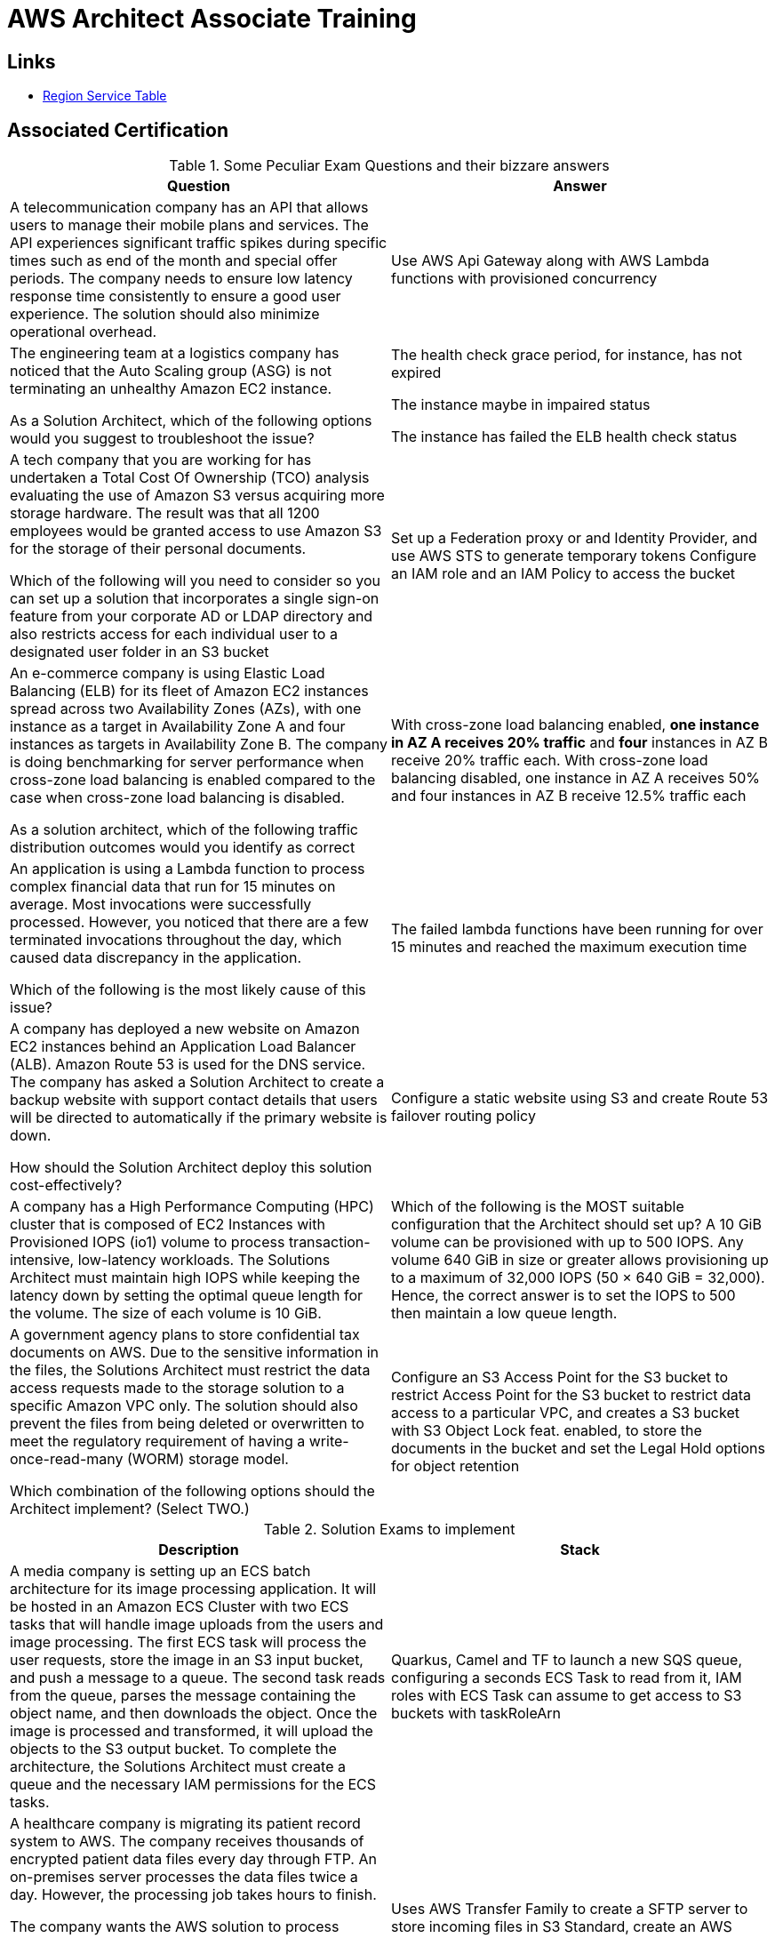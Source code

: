= AWS Architect Associate Training

== Links

- https://aws.amazon.com/about-aws/global-infrastructure/regional-product-services[Region Service Table]

== Associated Certification

****

.Some Peculiar Exam Questions and their bizzare answers
[%header,cols=2*]
|===
|Question
|Answer

|A telecommunication company has an API that allows users to manage their mobile plans and services. The API experiences significant traffic spikes during specific times such as end of the month and special offer periods. The company needs to ensure low latency response time consistently to ensure a good user experience. The solution should also minimize operational overhead.
|Use AWS Api Gateway along with AWS Lambda functions with provisioned concurrency

|The engineering team at a logistics company has noticed that the Auto Scaling group (ASG) is not terminating an unhealthy Amazon EC2 instance.

As a Solution Architect, which of the following options would you suggest to troubleshoot the issue?
| The health check grace period, for instance, has not expired

The instance maybe in impaired status

The instance has failed the ELB health check status

|A tech company that you are working for has undertaken a Total Cost Of Ownership (TCO) analysis evaluating the use of Amazon S3 versus acquiring more storage hardware. The result was that all 1200 employees would be granted access to use Amazon S3 for the storage of their personal documents.

Which of the following will you need to consider so you can set up a solution that incorporates a single sign-on feature from your corporate AD or LDAP directory and also restricts access for each individual user to a designated user folder in an S3 bucket
|Set up a Federation proxy or and Identity Provider, and use AWS STS to generate temporary tokens
Configure an IAM role and an IAM Policy to access the bucket
|An e-commerce company is using Elastic Load Balancing (ELB) for its fleet of Amazon EC2 instances spread across two Availability Zones (AZs), with one instance as a target in Availability Zone A and four instances as targets in Availability Zone B. The company is doing benchmarking for server performance when cross-zone load balancing is enabled compared to the case when cross-zone load balancing is disabled.

As a solution architect, which of the following traffic distribution outcomes would you identify as correct
|With cross-zone load balancing enabled, *one instance in AZ A receives 20% traffic* and *four* instances in AZ B receive 20% traffic each. With cross-zone load balancing disabled, one instance in AZ A receives 50% and four instances in AZ B receive 12.5% traffic each

|An application is using a Lambda function to process complex financial data that run for 15 minutes on average. Most invocations were successfully processed. However, you noticed that there are a few terminated invocations throughout the day, which caused data discrepancy in the application.

Which of the following is the most likely cause of this issue?
|The failed lambda functions have been running for over 15 minutes and reached the maximum execution time

|A company has deployed a new website on Amazon EC2 instances behind an Application Load Balancer (ALB). Amazon Route 53 is used for the DNS service. The company has asked a Solution Architect to create a backup website with support contact details that users will be directed to automatically if the primary website is down.

How should the Solution Architect deploy this solution cost-effectively?
|Configure a static website using S3 and create Route 53 failover routing policy

|A company has a High Performance Computing (HPC) cluster that is composed of EC2 Instances with Provisioned IOPS (io1) volume to process transaction-intensive, low-latency workloads. The Solutions Architect must maintain high IOPS while keeping the latency down by setting the optimal queue length for the volume. The size of each volume is 10 GiB.
|Which of the following is the MOST suitable configuration that the Architect should set up?
A 10 GiB volume can be provisioned with up to 500 IOPS. Any volume 640 GiB in size or greater allows provisioning up to a maximum of 32,000 IOPS (50 × 640 GiB = 32,000). Hence, the correct answer is to set the IOPS to 500 then maintain a low queue length.

|A government agency plans to store confidential tax documents on AWS. Due to the sensitive information in the files, the Solutions Architect must restrict the data access requests made to the storage solution to a specific Amazon VPC only. The solution should also prevent the files from being deleted or overwritten to meet the regulatory requirement of having a write-once-read-many (WORM) storage model.

Which combination of the following options should the Architect implement? (Select TWO.)

|Configure an S3 Access Point for the S3 bucket to restrict Access Point for the S3 bucket to restrict data access to a particular VPC, and creates a S3 bucket with S3 Object Lock feat. enabled, to store the documents in the bucket and set the Legal Hold options for object retention

|===

****

****

.Solution Exams to implement
[%header,cols=2]
|===
|Description
|Stack

|A media company is setting up an ECS batch architecture for its image processing application. It will be hosted in an Amazon ECS Cluster with two ECS tasks that will handle image uploads from the users and image processing. The first ECS task will process the user requests, store the image in an S3 input bucket, and push a message to a queue. The second task reads from the queue, parses the message containing the object name, and then downloads the object. Once the image is processed and transformed, it will upload the objects to the S3 output bucket. To complete the architecture, the Solutions Architect must create a queue and the necessary IAM permissions for the ECS tasks.

|Quarkus, Camel and TF to launch a new SQS queue, configuring a seconds ECS Task to read from it, IAM roles with ECS Task can assume to get access to S3 buckets with taskRoleArn

|A healthcare company is migrating its patient record system to AWS. The company receives thousands of encrypted patient data files every day through FTP. An on-premises server processes the data files twice a day. However, the processing job takes hours to finish.

The company wants the AWS solution to process incoming data files as soon as they arrive with minimal changes to the FTP clients that send the files. The solution must delete the incoming data files after the files have been processed successfully. Processing for each file needs to take around 10 minutes.

Which solution will meet these requirements in the MOST operationally efficient way?
|Uses AWS Transfer Family to create a SFTP server to store incoming files in S3 Standard, create an AWS Lambda function to process the files and to delete the files after they are processed. Use S3 event notification to invoke the lambda function when the files arrive

|===

****

.Progress Exam Questions
****
Marek Exam 1 (attempt => ?)

Davis Exam 1 (attempt => ?)

Bonso Exam 1 (attempt => ?)
****

=== Classic Solutions Architecture

.WhatsTheTime App
image::../thumbs/images/saa_certificate_solutions_whatisthetime.png[]

.MyClothes App
image::../thumbs/images/saa_certificate_solutions-myclothes.app.png[]

=== Serverless Architecture

****
. First Solution

* Expose as REST API with HTTPS

* Serverless Architecture

* Users should be able to directly interact with their own folder in S3

* Users should authenticate through a managed serverless service

* The users can write and read to-dos, but they mostly read them

* The database should scale and have some high-read throughput

.. Solution can be composed by AWS Gateway, (Cognito or RHSSO Keycloak En), Lambda and DynamoDB
.. IAM S3 Permission using Temp Credentials between Mobile Client and S3 Resources,
.. High-read throughput static data DAX for DynamoDb


.Mobile Serverless Api and Caching
image::../thumbs/images/mobile_app_caching.png[]

. Second Solution
** Site should scale globally
** Blogs are rarely written, but often read
** Some websites are purely static files, the rest is a dynamic REST API
** Caching must be implemented where possible
** New users that subscriber should receive a welcome email
** Any photo uploaded to the blog should have a thumbnail generated

image::../thumbs/images/ServerlessWebSiteStreamDyanmo.png[]

** To cloudfront ca use transfer acceleration whe uploaded a photo, and trigger a lambda to generate and the thumb and sns to email
****

=== Concepts

.AWS Timeline
image::../thumbs/images/aws_history_timeline.png[]

. AWS enables you to build sophisticated and scalable applications
. How to choose AWS Regions: its depends
.. Compliance with data governance and legal requirements: data never leaves a regions without your explicit permission
.. Proximity to reduce latency
.. Kinds of available services within a Region
.. Pricing all check price

. AWS Common Global Services

* Identity and Access Management (IAM)
* Route 53 (DNS Service)
* Cloud Front (Content Delivery Network)
* WAF (Web Application Firewall)

. AWS Services Common Region Services

* AWS EC2 (IaaS)
* Elastic Beans Talk (PaaS)
* Lambda (FaaS)

=== IAM & Fundamentals

* IAM (_Identity and Access Management_) is as global service, identities can be classified as humans and non-humans, it is service get authenticated and authorized to access resources

* Root account created by default, but never ever should be used or shared

* Users are people within an organization, and must be grouped; users can be federated

* The Principal concept can be assigned to a user, application that make a request for a _action_ or _operation_ on an AWS Resource

* Groups only contain users, not other groups, roles

* Always apply the [.underline]#*_least privilege principle_*#, that means, don't give more or any permissions that a user really needs

* Policies in a group will be applied in everyone inside this group

.IAM Policy Structure
[source,json]
----
{
  "Version": "2012-10-17",
  "Id": "S3-Account-Permission",
  "Statement": [
      {
        "Sid": "1",
        "Effect": "Allow",
        "Principal": {
          "AWS": ["arn:aws:iam::123456:root"]
        },
        "Action": [
          "s3:GetObject",
          "s3:PutObject"
        ],
        "Resource": ["arn:aws:s3:::mybucket/*"],
        "Condition": {
          "StringEquals": ""
        }
      }
  ]
}
----

* #Principal can be composed by of account/user/role#
* We can attach direct policies for a user, or even create an inline policy

.ARN User
[source,html]
----
arn:aws:iam:855174569821:user/dougdb
----

.IAMReadOnlyAccess Policy Sample
[source,json]
----
{
  "Version": "2012-10-17",
  "Statement": [
      {
        "Effect": "Allow",
        "Action": [
          "iam:GenerateCredentialReport",
          "iam:GenerateServiceLastAccessedDetails",
          "iam:Get*",
          "iam:List*",
          "iam:SimulateCustomPolicy",
          "iam:SimulatePrincipalPolicy"
        ],
        "Resource": "*"
      }
  ]
}
----

* Up to 5000 individual user accounts can be created

* We have Policies that are called Identity, based on policies and resources based policies

* Group can have one or Nth users, and the policy will define what this group can or not to do

* #IAM Roles for Services#, assign permissions to AWS Services with IAM Roles, e.g., some EC2 instance needs access Lambda

* Instance Profile: based on AWS STS (Security Token Service), e.g.: an EC2 instance needs access S3 bucket, for this to EC2 get authorized we never can store _Credentials or Secret Keys in instance_ the correct is use the instance profile and attach _IAM role_ to the instance, EC2 will th attempt to assume the role using STS Assume Role API Calls, by a specific policy called _Trust Policy_, composed by a _Permission Policy_ that classify which actions can be made in this bucket, the trust policy control can assume the role based on a STS temporary security credentials provided to EC2

.Instance Profile on Trust Policy STS
[source,json]
----
{
  "Effect": "Allow",
  "Principal": {
    "Service": "ec2.amazonaws.com"
  },
  "Action": "sts:AssumeRole"
}
----

==== Identity-based Policies vs Resource-based Policies

*Identity-based* policies are attached to an IAM user, group, or role.
These policies let you specify what that identity can do (its permissions).
For example, you can attach the policy to the IAM user named John, stating that he is allowed to perform the Amazon EC2 RunInstances action.
The policy could further state that John is allowed to get items from an Amazon DynamoDB table named MyCompany.

*Resource-based* policies are attached to a resource.
For example, you can attach resource-based policies to Amazon S3 buckets, Amazon SQS queues, VPC endpoints, and AWS Key Management Service encryption keys.
For a list of services that support resource-based policies.

With resource-based policies, you can specify who has access to the resource and what actions they can perform on it.
To learn whether principals in accounts outside your zone of trust (trusted organization or account) have access to assume your roles.
Resource-based policies are inline only, not managed.

* See more details in https://docs.aws.amazon.com/IAM/latest/UserGuide/access_policies_identity-vs-resource.html[Identity-based policies and resource-based policies]

* Cross-account scenarios we have two scenarios, first, attach a resource-based policy to a resources (S3), or, secondly, use a role as proxy, 1. (User/AccountA -> User/AccountB (owner assuming role) -> access S3) | 2. (User/AccountA through a bucket policy access S3), the difference between these two situations is, when you assume a role (app, user or service) you give up your original permission and take the permissions assigned to the role, when we are using resource-based policy the principal doesn't have to give up his permission, e.g; (User/AccountA -> Dump DynamoDB -> dump -> Account/B S3), in this case we should use a resource based policy


* More details see https://docs.aws.amazon.com/IAM/latest/UserGuide/reference_policies_evaluation-logic.html#policy-eval-basics[Policy evaluation logic]

.Resource Policy for a Principal
[source,json]
----
{
  "Version": "2012-10-17",
  "Id": "Policy313323412",
  "Statement": [
      {
        "Sid": "Stmt313323412",
        "Effect": "Allow",
        "Principal": {
          "AWS": "arn:aws:iam::515148244:user/Paul"
        },
        "Action": [
          "s3:*"
        ],
        "Resource": "arn:aws:s3::theHellsBucket"
      }
  ]
}
----

* IAM Cross Account: when a different account needs to perform some actions in your account

* Permission Boundaries: sets the maximum available permissions an Identity can have, Privilege escalation must be avoided using permission boundaries

.Permission Boundaries
[source,json]
----
{
  "Version": "2012-10-17",
   "Statement": [
      {
        "Effect": "Allow",
        "Action": [
          "s3:*",
          "cloudwatch:*",
          "ec2:*"
        ],
        "Resource": "*"
      }
  ]
}
----

image::../thumbs/images/theIAMRole.png[]

* IAM Roles are classified as:

** _AWS Users_: User can use _sts:AssumeRole_ to have some permissions through policies attached

** _AWS Services_: Allow AWS services like EC2, Lambda or other to perform actions in this account, most common use cases are EC2 and Lambda

** _AWS Account_: Allow entities in other AWS accounts belonging to you or 3rd party to perform actions in this account

** _Web Identity_: Allows users federated by the specified external web identity provider to assume this role to perform actions in this account

** _SAML 2.0 federation_: Allow users federated with SAML 2.0 from a corporate directory to perform actions in this account

** _Custom trust policy_: Create a custom trust policy to enable others to perform actions in this account

* #Quick summary for IAM#

- Users: mapped to a physical user, has a password for AWS Console

- Groups: contains only users

- Policies: JSON document that outlines permissions for users or groups

- Roles: for AWS EC2 instances or AWS Services, is a way to delegate permission to other services and potential users

- Security: MFA + Password Policy

- Grant Least Privilege

- IAM Credentials Report is a Security Tool

- https://policysim.aws.amazon.com/[Policy Simulator]

==== IAM Advanced

* AWS Organizations is a global service that allows to manage multiple AWS accounts,
* The main account is the management account; the billing is consolidated across all accounts, single payment method
** Advantages: Cloudtrail on all accounts. send logs to central s3 accounts, cloudwatch logs to a central logging account, establish cross-account roles for Admin purposes
* SCP Service Control Police, with IAM policies applied to OU or Accounts to restrict Users and Roles
* #No SCP can be applied in the Management Account, it can do anything#

.SCP Blocklist and Allowlist Sample
[source,json]
----
{
  "Version": "2012-10-17",
  "Statement": [
    {
      "Sid": "AllowAllActions",
      "Effect": "Allow",
      "Action": "*",
      "Resource": "*"
    },
    {
      "Sid": "DenyDynamoDB",
      "Effect": "Deny",
      "Action": "dynamodb:*",
      "Resource": "*"
    }
  ]
}
----

=== EC2 Fundamentals

* Used in everywhere and means Elastic Compute Cloud, one of the most important services in AWS

.Instances EC2 Type
[%header,cols=4*]
|===

|Family
|Type
|vCPUs
|Memory GiB

|General purpose
|t2.micro
|1
|1

|Compute Optimized
|c5n.large
|2
|5.25

|Memory optimized
|r5ad.large
|2
|16

|Storage Optimized
|d2.xlarge
|4
|30.5

|GPU instances
|g2.xlarge
|8
|15

|===

****
* Benefits of EC2
. *Elastic Computing*: easily launch hundreds of thousands of EC2 instances within minutes.
. *Complete Control*: you control the EC2 instances with full root/administrative access.
. *Flexible*: Choice of instance types, operating systems, and software packages
. *Reliable*: EC2 offers very high levels of availability and instances can be rapidly commissioned and replaced
. *Secure*: Fully integrated with Amazon VPC and security features
. *Inexpensive*: Low cost, pay for what you use
****

* Composed by many definitions such as:

. Virtual Machines (EC2 Instances)

. Storing data (EBS & EFS)

. Distributing loads across machines (ELB)

. Scaling the instances using auto-scaling group (ASG)

. EC2 Instance types: https://aws.amazon.com/ec2/instance-types[Ec2 Instance Types], we can check specific instances vantages on https://instances.vantage.sh[Instances Vantages]

* Security Group plays a critical role over AWS network, they control how the traffic (firewall) is allowed into or out of our EC2 instance, sg (security groups) can be also referenced between them using inbound/outbound concepts

* Custom AMIs to optimize setups—https://blog.devops.dev/create-aws-ec2-instance-using-terraform-with-custom-ubuntu-amazon-machine-image-ami-having-f0b58c79864a

* #*_Never ever_*, run *_aws configure_* command, inside an EC2 instance *NEVER*, instead of use IAM Policies#; instead of use *Instance profile* is the way that we can connect an IAM Role to our EC2 instance

.Instances EC2 Type
[%header,cols=2*]
|===
|Instance Model
|Use Case

|On-Demand
|Developer working on a small project for several hours, cannot be interrupted

|Reserved
|Steady-state, business critical, line-of-business application; continuous demand

|Scheduled Reserved
|Reporting Application, run for 6 hours a day, 4 days per week

|Spot Instances
|Developer working on a small project for several hours; cannot be interrupted

|Dedicated Instances
|Security-sensitive application requires dedicated hardware, per-instance billing

|Dedicated Hosts
|Database with per-socket licensing
|===

=== Private vs. Public Network (IPv4)

* Networking in AWS can define IPs over IPv4 and/or IPv6; IPv4 _1.160.10.240_ - IPv6 _3ff3:1900:4545:3:200:f8ff:fe21:67c7_

* In private Network, all the computers / servers can talk to one another using private IPs, after attaching IGW Internet Gateway, these server instances can talk with public internet

.IGW Public Communication
image::../thumbs/images/aws_private_network.png[,500,150,role=right]

* Public IP must be unique across the whole internet

* Private IP can be identified and used only inside a private network

* EC2 has ephemeral ip, but we can use elastic ip to keep the same value

* In general *_don't use Elastic IPs_*

=== Placement Groups

* Control EC2 Instances (Same Rack, hardware, and Same AZ) using some different strategies such as _Cluster_, _Spread_ and _Partition._
* Cluster low-network latency but need willing to take the risk when the rack fails, all the instances will stop also
* Spread low fail risk over split instances among AZs, but have limitation to seven instances per AZ
* Partition instances in multiple instances but not all isolated

=== Elastic Network Interfaces (ENI)

* Logical components in a VPC that represents a virtual network card, eth0 attached in an EC2 instance, with one or secondary IPv4, mac address

* Which scenario we need a 2 ENIs with private IPS?
The same application spread out in different instances can be accessed/tied using two different ENIs but with different IPs, *but ENis cannot be attached across AZs*

* ENIs and EPIs can be _remapped_ to different instances

.Using ENI Concept Attach in
image::../thumbs/images/AWS_ENI_Concept.png[ENI,200,100,role=right]

=== NAT Gateways and NAT Instances

* Both are used for the one purpose, that is to enable the instances that we deploy into private subnets to connect to the internet, based on outbound connecting

* Main rules are, NAT Gateways/Instance(EC2 Instance like bridge or proxy and must disable the source/destinations checks) will always be deployed in Public Subnets, never in private, and the NAT IPs must be bind in Route table

=== EC2 Instance Storage (EBS CSi)

* EBS (Elastic block storage) volume is a *network drive* you can attach to your instances; it allows us to persist the data even after the instance terminates they can be mounted just to one instance at a time, *_they are bound to a specific availability zone_*, that means it cannot be attached in different zones

.Block, Object and File Storage concepts
image::../thumbs/images/BlockFile_ObjectStorage.png[]

* We can attach two different EBS Volumes attached at the same instance

* They are locked to an Availability Zone (AZ), e.g.; an _EBS_ volume in _us-east-1a_ cannot be attached to _us-east-1b_

* Snapshots make a backup (snapshot) of your EBS volume, not the necessary detached volume, but is recommended to do it, can copy snapshots across AZ or region

* EBS are network drives, but with limited performance, to improve this u can create an EC2 Instance Store, better I/O performance, can be good for buffer/cache/temp data, but instance store loses their storage if they're stopped by (ephemeral behavior)

* EBS Volumes types

** gp2/gp3 (SSD) General purpose volume
** iol/io2 (SSD) highest-performance SSD volume
** stl (HDD) low cost HDD volume
** scl (HDD) the lowest cost using HDD, used to be less frequently accessed

** SSD-backed volumes optimized for transactional workloads involving frequent read/write operations with small I/O size, where the dominant performance attribute is IOPS

** HDD-backed volumes optimized for large streaming workloads where throughput (measured in MiB/s) is a better performance measure than IOPS

** Provision IOPS type supports critical business applications that require sustained IOPS performance, or more than 16,000 IOPS or 250 MiB/s of throughput per volume. Examples are large database workloads, such as MongoDB Cassandra Microsoft SQL Server MySQL PostgreSQL Oracle

* EBS Multi-attach over iol/io2 family *is possible to attach the same EBS volume to multiple EC2 instances in the same AZ*

* EBS Encryption is possible to protect all the data stored even over snapshots, all the encryption is transparent and handled by EC2 and EBS, with minimal impact on latency

.EBS Volume TF sample
[source,hcl-terraform]
----
resource "aws_volume_attachment" "my_ec2" {
  count = var.instances_number

  device_name = "/dev/sdh"
  volume_id   = aws_ebs_volume.ebs.id
  instance_id = module.ec2.id
}

resource "aws_ebs_volume" "ebs" {
  count = var.instances_number

  availability_zone = module.ec2.availability_zone
  size              = 10 // GiB
}
----

* Instance metadata is alwyas available in http://169.254.169.254/latest/meta-data

=== Amazon EFS

* Managed NFS (network file system), then can be mounted on many EC2 over multi-az, and scaled up automatically
* EFS works with EC2 instances in multi-AZ, scalable but expensive (3x gp2 w/ pay per use), can be used to web serving, data sharing
* It uses NFSv4.1 protocol
* Use _Security Group_ to control access to EFS, only compatible with Linux OS, can be encrypted using KMS
* Can be classified as Standard for frequent access and infrequent (EFS-IA) const to retrieve files, lower price to store

* https://github.com/terraform-aws-modules/terraform-aws-efs/blob/v1.2.0/examples/complete/main.tf[TF EFS Creation Sample] using EFS over Terraform

=== High Availability and Scalability: ELB & ASG

* There are two kinds of scalability:
** Vertical and Horizontal scalability, #_on the vertical side we've a t2.medium scaled up to the u-l2tbl.metal machine_# this is hardware/physical improvement, #_on the horizontal side we're replicating the same instance multiple times_# using scale-out (increase instances) and scale-in (decrease instances)

==== Load balancers

* Servers just to forward the traffic to multiple target servers, e.g.; _EC2 instances_, to spread loads across multiple instances with single point of access (DNS), with regular health checks, handling HTTP/s connections

* AWS provide _4 kinds ALB models_
. Classic Load Balancer - [CLB] HTTP/s, TCP, SSL
. Application Load Balancer - [ALB] HTTP/s, WebSocket
. Network Load Balancer - [NLB] TCP, TLS, UDP
. Gateway Load Balancer [GWLB] Operates at Layer IP Protocol

* Load balancers use security groups to allow traffic to control ports and protocol rules, #_an enhancement security action can be considered to use SG HTTP 80 a tied communication with ALB target_#

* SSL over Load Balancer, HTTPs Over www/ALB/HTTP over private VPC under X.509 certificate

* Deregistration delay - ALB & NLB, time to complete _in-flight requests_ while the instance is unregistering or unhelthy

* ALB operates at the request level, routes based on content of request #(layer 7)#, supports routing based on path, host, source-ip address and query-string, supports EC2 Instances, IP Addresses, lambda function and containers as targets

* NLB operates at the connection level, routes connections based on IP protocol data #(layer 4)#, offers ultra-high performance, low latency and TLS offloading at scale, support static IP/Elastic IP, supports UDP and static IP addresses as targets

* GLB Used in front of virtual appliances such as firewall, IDS/IPS and deep packet inspection system, uses Layer 3 listening all packets on all ports

[%header,cols=3*]
|===
|Feature
|ALB
|NLB

|OSI Layer
|7
|4

|Target Type
|HTTP, HTTPS, gRPC
|TCP,UDP,TLS

|Private Link
|No
|(TCP,TLS)

|Static IP address
|No
|Yes

|HTTP Header-Based Router
|Yes
|No

|Source IP preservation
|x-forwarded-for
|native

|SSL Termination
|Load Balancer
|Load Balancer on target

|===

.Application Load Balancer Layer 7 sample, more details https://github.com/DouglasGo8/terraform-onreal-aws/blob/main/iac-aws/sre-ec2/alb[ALB TF]
[source,hcl-terraform]
----
# Routing support query-string/hostname/path/headers
module "application-alb" {
  source             = "terraform-aws-modules/alb/aws"
  version            = "8.7.0"
  name               = "${local.name}-application-elb-http"
  #
  load_balancer_type = "application"
  vpc_id             = "data.vpc_id"
  subnets            = ["var.subnet_1.xxx", "var.subnet_2.yyy"]
  security_groups    = [module.application_alb_http_sg.security_group_id] # bastion host
  # Listeners
  http_tcp_listeners = [
    {
      port               = 80
      protocol           = "HTTP"
      target_group_index = 0 # TG Index = 0
    }
  ]
  # Target Groups
  target_groups = [
    # App1 Target Group - TG Index = 0
    {
      name_prefix          = "app1-"
      backend_protocol     = "HTTP"
      backend_port         = 80
      target_type          = "instance"
      deregistration_delay = 10
      health_check         = {
        enabled             = true
        interval            = 30
        path                = "/app1/index.html"
        port                = "traffic-port"
        healthy_threshold   = 3
        unhealthy_threshold = 3
        timeout             = 6
        protocol            = "HTTP"
        matcher             = "200-399"
      }
      protocol_version = "HTTP1"
      # App1 Target Group - Targets
      targets          = {
        my_app1_vm1 = {
          target_id = "ec2_private.id[0]"
          port      = 80
        },
        my_app1_vm2 = {
          target_id = "ec2_private.id[1]"
          port      = 8080
        }
      }
      tags = local.common_tags # Target Group Tags
    }
  ]

  # HTTPS Listener Rules
  https_listener_rules = [
    # Rule-1: /app1* should go to App1 EC2 Instances
    {
      https_listener_index = 0
      actions = [
        {
          type               = "forward"
          target_group_index = 0 # TARGET Group
        }
      ]
      conditions = [{
        path_patterns = ["/app1*"]
      }]
    },
    # Rule-2: /app2* should go to App2 EC2 Instances
    {
      https_listener_index = 0
      actions = [
        {
          type               = "forward"
          target_group_index = 1
        }
      ]
      conditions = [{
        path_patterns = ["/app2*"]
      }]
    },
  ]

  tags = local.common_tags
}
----

.Network Load Balancer Layer 4 Sample to handler tons of a million requests per second
[source,hcl-terraform]
----
# Less latency  +/- 100ms NLB vs +/- 400ms for ALB
# Must be private IPs over EC2 instances
# It is possible a combination of NLB and ALB handle http traffic
module "nlb-alb-microservice-quarkus.io-app" {
  source              = "terraform-aws-modules/alb/aws"
  #
  version             = "8.7.0"
  name_prefix         = "microservice-nlb.quarkus.io-app"
  load_balancer_type  = "network"
  vpc_id              = module.vpc.vpc_id # data.vpc.id
  subnets             = module.vpc.public_subnets # data.subnets.public_id[0, 1]

  #  TCP Listener
  http_tcp_listeners = [
    {
      port               = 80
      protocol           = "TCP"
      target_group_index = 0
    }
  ]

  #  TLS Listener
  https_listeners = [
    {
      port               = 443
      protocol           = "TLS"
      certificate_arn    = module.acm.acm_certificate_arn
      target_group_index = 0
    },
  ]

  # Target Groups
  target_groups = [
    {
      name_prefix          = "microservice-quarkus.io-app"
      backend_protocol     = "TCP"
      backend_port         = 80
      target_type          = "instance"
      deregistration_delay = 10
      health_check = {
        enabled             = true
        interval            = 30
        path                = "/health"
        port                = "traffic-port"
        healthy_threshold   = 3
        unhealthy_threshold = 3
        timeout             = 6
      }
    },
  ]
  tags = local.common_tags
}
----

* GWLB will not be covered in this doc
* Sticky session is a feat., that means the same client is always redirected to the same instance
* Cross-zone is enabled by default only ALB model, no charges for inter AZ data, NLB and GWLB are disabled by default, with charges per AZ

==== Autoscaling Group

* Supports auto instance scaling, based on events and load increase
* There is a combination between ALBs and ASG over Scale-in and out.
* Use launch-template (launch-configuration are deprecated)
* Auto-scaling (in/out) can be based on CloudWatch alarms, ttps, avg.
Of cpu
* Responds to EC2 status checks and Cloudwatch metrics
* Can scale based on demand (performance) or on a schedule

.Launch Template Options
****
AMI and Instance type

Golden Amazon Machine Image (AMI) (Elastic Beanstalk) - A Golden AMI is an AMI that you standardize through configuration, consistent security patching, and hardening. It also contains agents you approve for loggi`1ng, security, performance monitoring, etc. For the given use-case, you can have the static installation components already setup via the golden AMI.

EBS Volume

Security Groups

Key pair

IAM instance profile

User data

Shutdown behavior

Termination protection

Placement group name

Capacity reservation

Tenancy

Purchasing option (e.g. Spot)

****

.Launch Config Options
****
ANU and Instance type

EBS Volume

Security Groups

Key pair

Purchasing option (e.g Spot)

IAM Instance profile

User data
****

==== RDS & ElastiCache

* It Can increase up to 15 Read Replicas within AZ, Cross AZ or Cross Region
* Replication is _ASYNC_, so reads are eventually consistent without additional costs in the same Region
* Migrations from Single-AZ to Multi-AZ have downtime ops (no need to stop the DB)
* Aurora is a proprietary tech from AWS (not open-sourced), have auto-scaling feature
* With different EC2 machines, we can have custom endpoints to run analytical queries
* An important feature is RDS Proxy that works for RDS apps to pool and share DB connections established with the database; this improves database efficiency by reducing the stress on database resources  _https://github.com/terraform-aws-modules/terraform-aws-rds-proxy[RDS Proxy TF detail]_, never can be accessible outside a VPC
* ElastiCache is a managed cache cluster for Redis or Memcached

==== Route 53

.Route 53 Capabilities
[%header,cols=2*]
|===
|Routing Policy
|What it does

|Simple
|Simple DNS response providing the IP address associated with a name

|Failover
|If primary is down (based health checks), routes to secondary destination

|Geolocation
|Uses geographic location you're in (e.g Europe) to route you to the closest region

|Geoproximity
|Routes you to the closest region within a geographic area

|Latency
|Directs you based on the lowest latency route to resources

|Multi-value answer
|Returns several IP addresses and functions as a basic load balancer

|Weighted
|Uses the relative weights assigned to resources to determine which to route to

|IP-Based
|Uses the IP addresses of clients to make routing decisions

|===

* DNS (domain name system) basically can be classified as friendly hostname into the machine _IP_address;_ e.g.; _"google.com => 172.217.18.36"_, dns is the backbone of the Internet
* Domain Registrar: Amazon Route 53, GoDaddy etc, can be classified in Records A, AAAA, CNAME, NS etc. stored in zone files, classified also as top level domain such as, .com, .us, .in, .gov etc, secondary level such as amazon.com, https://www.redhat.com/en as bellow demonstrated

.URL Definition
image::../thumbs/images/url_definition.png[]

.DNS Internal Works _(TTL CACHE)_
image::../thumbs/images/dns_sample.png[]

* Root DNS server will be asked for the address in Managed ICANN (.com) after Managed IANA (TLD) and after ask to DNS Server (SLD) resulting in a record 'A' with a specific IP address

* Route 53 is available, scalable, fully managed and _authoritative DNS_ this means the customer can update the DNS records, Route 53 is also a _domain registrar_ with the ability to check the health of your resources

.Route 53 internals
image::../thumbs/images/route53.png[]

* Each record contains:
** Domain/subdomain,
** Record Type A or AAAA
** Value of record 12.33.21.22
** Routing Policy, how route response to queries
** TTL amount of time the record cached at DNS Resolvers
** Records type as A / AAAA / CNAME and NS or Advanced as CAA / DS / MX / NAPTR / PTR / SOA / TXT / SPF and SRV

* Records Types classification
. A maps a hostname to IPv4
. AAAA maps a hostname to IPv6
. CNAME maps a hostname to another hostname, but the target must have an A or AAAA record, can't create a _CNAME_ record for the top node of DNS, not for example.com but yes to www.example.com
. Public Hosted Zones contain records that specify how to route traffic to the internet, e.g., _application1.mypublicdomain.com_
. Private Hosted Zones same public but the traffic will not be exposed, only works within a VPC e.g., _application1.mypublicdomain.com_
. All DNS registrations will cost $0.50 monthly per hosted zone

.Route53 Public vs Private Zones
image::../thumbs/images/route53_public_vs_private.png[]

.Route53 Record
[source,hcl-terraform]
----
resource "aws_route53_record" "www" {
  zone_id = aws_route53_zone.primary.zone_id
  name    = "www.sample.com"
  type    = "A"
  ttl     = 300
  records = [aws_eip.lb.public_ip]
}
----

* CNAME vs Alias to aws resources (ALB, Cloud front) exposes an AWS hostname, cname allows us to point to a hostname, but only for *NON-ROOT DOMAIN*, for alias options we can point to a hostname to an aws resource, works for both root and non-root domain and automatically recognizes changes in the resource's IP addresses

* Route53 queries is not the same as ALB routing the traffic, DNS doesn't rout any traffic, it only responds to the DNS queries, if multiple values were specified in the same record, a random address will be chosen

* Route 53 health checking can be used to configure active-active and active-passive failover configurations. You configure active-active failover using any routing policy (or combination of routing policies) other than failover, and you configure active-passive failover using the failover routing policy.

=== Decoupling Apps with Messaging

==== SQS

* Uses Queue as core messaging, based on pooling consumer in fulled managed service used to decoupling applications with unlimited throughput and messages in queue, with 4 days retained a message with 14 as maximum, low latency is one of superb features with 10ms to produce and receive the message but with a 256KB limitation payload

* SDK to send Message API, the message is persisted until a consumer (gets / deletes) it, consumers receive and process messages in parallel, with _at-least-once_ delivery semantic, consumes will delete the message after consumes it

* ASG scaling instance based on Queue length (Similar Keda) using _approximateNumberOfMessages_ as cloud metric alarm

* When a message is polled (consumed) by a consumer, it becomes invisible to other consumers by default, a message will remain invisible by 30 seconds, if it isn't processed inside the default range, it will be processed twice, the feat _changemessagevisibility_ can be changed to get more time to process a message

* Long polling, is when the consumer can wait for a message to arrive at your destination, _long polling_ decreases the number of API calls made to SQS while increasing the efficiency and latency in your application, in _

.Apache Camel use case
....
waitTimeSeconds (consumer): Duration in seconds (0 to 20) that the ReceiveMessage action call will wait until a message is in the queue to include in the response.
....

* SQS FIFO (first-in first-out) messages will be ordered in a queue, this feat has some limitations for 300 msg/s and no batching

* SQS as a buffer to database writes is common pattern to no loose transactions

==== SNS

* SNS works like broadcast to message, when a lot of consumer needs of the same message for different purposes

* SNS + SQS Fanout pattern is SQS as Subscriber to an SNS Topic, as a possible sample we have a S3 bucket send an event for multiple SQS, here we can use the _SNS Fanout pattern_

* SNS can filter a message based on JSOn Policies

==== Kinesis

* Responsible for _collect, process and analyze_ streaming data in real-time, suc logs, metrics website and clickstreams IoT telemetry data...

* Shards is like Kafka partitions

==== Amazon MQ

* Traditional apps are running from on-premises may use open protocols such as MQTT, AMQP, STOMP etc. it does scale at the same proposition as SNS,SQS, and the MQ high availability will be crafted by multi zone

=== Containers on ECS Fargate ECR and EKS

* Docker is software to run apps; Docker images are stored in Docker Repositories

* On AWS we've three containers management they are ECS, EKS and Fargate

* ECS Load Balancer Integrations refer to ALB support to some use cases, NLB is recommended only for high throughput/high performance use cases, or to pair it with AWS Private link

* Tasks running in any AZ will share the same data in the EFS file system

* ECS Automatically increase/decrease the desired number of ECS tasks, using AWS App Auto Scaling ECS Service Average CPU Utilization or Average Mem Utilization or Request Count Per Target, can be also scaled based on Target Tracking, Step Scaling or Schedule Scaling

- https://docs.aws.amazon.com/AmazonECS/latest/developerguide/scheduling_tasks.html[ECS Tasks Schedule and Manual]

****
.ECS Task invoked by EventBridge
image::../thumbs/images/ECSTaskEventBrigdeUploadFileSolution.png[]

* This solution must be updated to include SQS, Lambda, DynamoDb and everything orchestrated by Apache Camel on Quarkus Bootstrap
****

* ECS Tasks exited can notify Event Bridge and send information about some possible issue

* EKS Data Volumes supports, EBS, EFS FSx and FSx for NetApp ONTAP

* AppRunner is a fully managed service that makes it easy to deploy web apps and apis at scale, no infrastructure required, started by source code or container

=== Serverless

* A new paradigm in which the developers don't have to manage servers anymore
* Initially... Serverless == FaaS (Function as a Service)

.AWS Serverless
[%header,cols=1*]
|===

|AWS Serverless List
|Lambda
|DynamoDb
|Cognito
|API Gateway
|S3
|SNS & SQS
|Kinesis
|Aurora Serverless
|Step Functions
|Fargate
|===

* Virtual Functions without server management
* Limited by time—short executions
* Run on-demand
* Scaling is automated

==== Lambda Limits - per Region

* Memory allocation 128MB up to 10GB (1MB increments)

* Maximum execution time 900 seconds (15Min)

* Env Variables up to 4KB

* Disk capacity in the "function container" (in /tmp) 512 to 10GB

* Concurrency executions: 1000 p/s (can be increased)

* Lambda@Edge run Node.js and Python lambda functions to customize the content Cloudfront delivers

* Executes functions closer to the viwer

* Can be run at the following points


==== Global Accelarator

* Is a networking service that allows you to utilize Global Network to send data to your apps

* Over AWS network means you're avoiding the internet for a large part of the data transfer



.CloudFront Functions vs Lambda@Edge - Use Cases
[%header,cols=2*]
|===
|CloudFront Functions
|Lambda@Edge

|Cache Key normalization: Transform request attributes (headers, cookies, query string, URL) to create an optimal Cache Key
|Longer Execution time (several ms)

|Header manipulation: Inserts/modify/delete HTTP headers in the request or response
|Adjustable CPU or memory

|URL rewrites or redirects
|Your code depends on a 3rd libraries (eg; AWS SDK to access other AWS Services)

|Request Authentication & Authorization: Create and validate user-generated tokens (e.g., JWT) to allow/deny requests
|Network access to use external services for processing
|N/A
|File System access or access to the body HTTP Headers
|===

* Lambda can be invoked from RDS & Aurora, that allow process data events from within a database
* Supported by RDS for PostgreSQL and Aurora MYSQL (Debezium Concept)

=== DynamoDb Notes

* DynamoDB Accelerator (DAX) is a fully managed, highly available, in-memory cache for DynamoDB that delivers up to 10x performance improvement.
It caches the most frequently used data, thus offloading the heavy reads on hot keys off your DynamoDB table, hence preventing the #"ProvisionedThroughputExceededException"# exception.

* DynamoDB Streams allows you to capture a time-ordered sequence of item-level modifications in a DynamoDB table.
It's integrated with AWS Lambda so that you create triggers that automatically respond to events in real-time.

=== Database AWS Solutions

* RDBMS (SQL/OLTP); RDS, Aurora, great for Joins
.. Auto-scaling capability for storage
.. Security through IAM, Security Groups, KMS and SSL in transit
.. Aurora Serverless, for unpredictable/intermittent workloads

* NoSQL database; no joins, noSQL DynamoDB (Json), ElasticCache, Neptune, DocumentDb 4MongoDB, Keyspaces
.. ElastiCache In-memory data-store, sub-millisecond latency
.. DynamoDB is a proprietary db serverless NoSQL
.. Keyspaces is a Cassandra Managed Equivalent DB

* Data Warehouse (SQL Analytics) Redshift OLAP, Athena, EMR

* Search: Opensearch (JSON) free text, unstructured searchs

* Graphs Amazon Neptune; display relationships between data

* Ledger; Amazon Quantum Ledger Database

* Time series Amazon Timestream

=== Data & Analytics

* AWS Athena is a serverless service to analyze data stored in AWS S3, using standard SQL language to query the files build on Presto, use cases can be BI, analytics, reporting and analyze & query VPC Flow Logs, ELB Logs
* In AWS Athena we can use COLUMNAR data for cost-savings (less scan), using file > 128 to reduce overhead

* AWS Redshift is based on Postgres, but it's not used for OLTP, but OLAP online analytical processing (analytics and warehousing), with 10x better performance that other data warehouses

* AWS Glue is an ETL managed Service useful to prepare and transform data for analytics

=== Monitoring & Audit with CloudWatch and CloudTrail

* Here's the list of custom metrics that you can set up:

- Memory utilization
- Disk swap utilization
- Disk space utilization
- Page file utilization
- Log collection

* Cloudwatch provides metrics for *EVERY* service in AWS

* Can create CloudWatch dashboards of metrics and Cloudwatch Custom Metrics (RAM metrics)

* Cloudwatch metrics Streams near real-time delivery and low latency with Kinesis Data Firehouse and the its destinations

* Cloudwatch logs are classified in groups (arbitrary name, usually representing an app) or stream (representing instances within app / log files / containers), we can define log expiration policies

* Cloudwatch can aggregate data from different regions/accounts based on subscription filter combining kinesis data stream with kinesis firehouse and a destination, always near real time

* By default, no logs from EC2 machine go to Cloudwatch; we need to enable Cloudwatch agent on EC2, to push log files you want

=== AWS Organization

* Allows consolidating multiple AWS accounts into an organization, including root accounts and organization units
* Police are applied to tp root accounts or OUs

* Consolidated accounts contain, paying accounts (independent and cannot resources of other accounts) / linked accounts—all linked accounts are independent

=== #*!!! Virtual Private Cloud (VPC) !!!*#

* What is a region?
A physical location in the world and is independent of other regions, in a region we can have one or more Zones that is one or more data centers, that means that you've lots of redundancy within a region

* Every region is *Connected* via a high bandwidth with a fully redundant network, and we can deploy your applications across

* We can have multiple VPCs in an AWS region (Max. 5 per region - soft limit), with CIDR per VPC is 5 too, min size is /28 (16 IP addresses), max size is /16 (65536 IP addresses)

* VPC is private, so only the Private IPv4 ranges are allowed
** 10.0.0.0 - 10.255.255.255 (10.0.0.0/8)
** 172.16.0.0 0 - 172.31.255.255 (172.16.0.0/12)
** 192.168.0.0 - 192.168.255.255 (192.168.0.0/16)

.CIDR Calculation
[%header,cols=3*]
|===
|Address
|Base
|Range

|192.168.0.0
|/32 => allows for 1 IP (2 pow 0)
|192.168.0.0

|192.168.0.0
|/31 => allows for 2 IP (2 pow 1)
|192.168.0.0 -> 192.168.0.1

|192.168.0.0
|/30 => allows for 4 IP (2 pow 2)
|192.168.0.0 -> 192.168.0.3

|192.168.0.0
|/29 => allows for 16 IP (2 pow 3)
|192.168.0.0 -> 192.168.0.7

|192.168.0.0
|/28 => allows for 32 IP (2 pow 4)
|192.168.0.0 -> 192.168.0.15

|192.168.0.0
|/27 => allows for 32 IP (2 pow 5)
|192.168.0.0 -> 192.168.0.31

|192.168.0.0
|/26 => allows for 64 IP (2 pow 6)
|192.168.0.0 -> 192.168.0.63

|192.168.0.0
|/25 => allows for 128 IP (2 pow 7)
|192.168.0.0 -> 192.168.0.127

|192.168.0.0
|/24 => allows for 256 IP (2 pow 8)
|192.168.0.0 -> 192.168.0.255

|192.168.0.0
|/16 => allows for 65,536 IP (2 pow 16)
|192.168.0.0 -> 192.168.255.255

|192.168.0.0
|/0 => allow for All IPs
|0.0.0.0 -> 255.255.255.255

|===



.Amazon VPC Components
[%header,cols=2*]
|===
|VPC Component
|What it is

|Virtual Private Cloud (VPC)
|A logically isolated virtual network in the AWS cloud

|Subnet
|A segment of a VPC's IP address range where u can *place groups of isolated resources*

|Internet Gateway/Egress only Internet Gateway
|The amazon VPC side of a connection of the public internet IPv4/IPv6

|Router
|Routers interconnect subnets and direct the traffic between internet gateways, virtual private gateways, NAT gateways and subnets

|Peering Connection
|Direct connection between two VPCs

|VPC Endpoint
|Private Connection to public AWS Services

|NAT Instance
|Enables internet access for EC2 instances in private subnets managed by u

|NAT Gateway
|Enables internet access for EC2 instances in private subnets managed by AWS

|Virtual Private Gateway
|The amazon VPC side of VPN connection

|Customer Gateway
|Customer side of a VPN Connection

|AWS Direct Connect
|High speed, high bandwidth, private network connection from customer to aws

|Security Group
|Instance-level firewall

|Network ACL
|Subnet-level firewall

|===

.Security Groups Rules
[%header,cols=4*]
|===
|Type
|Protocol
|Port range
|Source

|SSH
|TCP
|22
|0.0.0.0/0

|RDP
|TCP
|3389
|0.0.0.0/0

|RDP
|TCP
|3389
|::/0

|HTTPS
|TCP
|443
|0.0.0.0/0

|HTTPS
|TCP
|443
|::/0

|All ICMP - IPv4
|ICMP
|All
|0.0.0.0/0
|===

.Network Inbound/Outbound Rules
[%header,cols=4*]
|===
|Rule
|Type
|Protocol
|Port Range
|Source
|Allow/Deny

|100
|All Traffic
|ALL
|ALL
|0.0.0.0/0
|ALLOW

|101
|All Traffic
|ALL
|ALL
|::/0
|ALLOW

|*
|All Traffic
|ALL
|ALL
|::/0
|DENY

|*
|All Traffic
|ALL
|ALL
|0.0.0.0/0
|DENY

|===

.VPC Architecture Definitions
image::../thumbs/images/VPC_full-arch.drawio.png[]

* VPC Flow Logs is a capture of information about IP traffic going to and from network interface in a VPC, all flow logs are stored using Cloudwatch Logs or S3, we can create using the levels.

.. VPC
.. Subnet
.. Network Interfaces

=== Amazon Simple Storage Service (S3)

.AWS Simple Storage Service
image::../thumbs/images/AWS_SimpleStorageService.png[]

.S3 Storage Classes Durability and Availability
[%header,cols=2*]
|===
|Durability Protection against
|Availability is measurement

|Data loss
|The amount of time the data is available to you, e.g.: 99.99%

|Data corruption
|Express as a percentage of time per year

|S3 offers 11 9s durability (99.999999999), it means if you store 10 million objects, then you expect to lose one object every 10,000 years!
|

|===

.S3 Storage Classes
image::../thumbs/images/S3-Storage-Classes-Performance.png[]

.S3 Bucket policy document sample
[source,json]
----
{
  "Version": "2012-10-17",
  "Id": "Policy1561964",
  "Statement": [
    {
      "Sid": "Stmt123342232",
      "Effect": "Allow",
      "Principal": {
        "AWS": "arn:aws:iam::551112134123:user/Paul"
      },
      "Action": "s3:*",
      "Resource": "arn:aws:s3:::mybucket"
    }
  ]
}
----

.Sample use S3 API using AWS CLI
[source,bash]
----
aws s3api list-buckets
----

.S3 TF Creation Sample
[source,hcl-terraform]
----

resource "aws_s3_object" "my_bucket" {
    bucket = "myUniqueGlobalName-bucket"
    acl    = false # fine grain security rules
    tags = {
      Name = "Bucket Tag"
      Environment = "Dev"
    }
}


# Json Polices 4Public access
resource "aws_s3_bucket_policy" "my_bucket_policy" {
  bucket = aws_s3_bucket.my_bucket.id

  policy = <<POLICY
{
  "Version": "2012-10-17",
  "Id": "my_bucket",
  "Statement": [
    {
      "Sid": "PublicRead",
      "Effect": "Allow",
      "Principal": "*",
      "Action": [
        "s3:GetObject"
      ],
      "Resource": "arn:aws:s3:::my_bucket/*",
    }
  ]
}
POLICY
}
----

.S3 Object Lambda and Apache Camel Solution
image::../thumbs/images/S3ObjectLambda.png[]

=== AWS Security

* Encryption/Decryption in flight (TLS/SSL), ensures no MITM (man on the middle) can steal the data
* Server-side encryption at rest means data is encrypted after being received by the server,
** Data is decrypted before being sent, and stored in an encrypted form thanks to a key
** The encryption/decryption keys must be managed for somewhere
* Client-side encryption, means that the data is encrypted by the client and never decrypted by the server
** Data will be decrypted by a receiving client
** The server should not be able to decrypt the data

==== AWS KMS

.Copying snapshots across Regions
image::../thumbs/images/KMS_Snapshot_across_region.drawio.png[]

* Encryption in AWS means, in most part of the time, KMS
* AWS will manage the encryption keys for us, and is fully integrated with IAM for auth
* KMS provides two types of keys, Symmetric AES-256 keys, means single encryption key that is used to encrypt and decrypt
** Any service integrated with KMS use Symmetric CMKs
* The second key is Asymmetric (RSA & ECC key pairs),
** Public (Encrypt) and Private Key (decrypt)
** Can download the public key, but *never* the private key
* Types of Keys
** AWS Owned keys (SSE-S3, SSE-SQS,SSE-DDB) (default-key)
*** S3 managed keys (SSE-S3), each object is encrypted with a unique key
** AWS Managed key (aws/service-name e.g: aws/ebs)

.KMS encrypt/decrypt usage sample

[source,bash]
----
aws kms encrypt --key-id alias/foo --plaintext fileb://secret.dat --output text --query ChiphertextBlob --region- sa-east-1 > encrypted_secretFile.base64

cat  encrypted_secretFile.base64 | base64 decode > encrypted_secretFile

aws kms decrypt --key-id --ciphertext-blob fileb://encrypted_secretFile --output text --query Plaintext > decrypted_secretFile.base64 --region sa-east-1
----

* SSM Parameter Store to secure storage configuration and secrets, optional Seamless encryption using KMS, serverless scalable, durable and easy SDK

* AWS Certificate Manager (ACM) can easily provide management and deployment over TLS certificates, providing in-flight encryption for websites (HTTPS), support both private and public certificates, and integrated with CLB, ALB and NLB, but not with EC2 (cannot be extracted)

* To request public certificates we need, list the domain names that must be included in the certificate, such as FQDN (corp.sample.com) or Wild Domain (*.example.com)

* We can use AWS config to manage the rule named _acm-certificate-expiration-check_ to check for expiring certificates. If any certificate is deemed not compliant it will be sent to EventBridge that can trigger one of those services SQS, SNS or Lambda

* An important rule to remember is that only in ALB we can set a redirection rule between HTTP and HTTPS

.DDoS Best Practices
image::../thumbs/images/ddos-resilient-ref-arch.png[]

* Cloudfront origin are literally the origin of where the content is coming from, spread out between S3 or EC2

* Edge Locations are actually all over world, And there's hundreds of edge locations located in different part of world

* Cloudfront cache static content and serve it from serve it from edge locations, protecting your backend

.Cloundfront SumUp
****
. Speed up distribution of static dynamic content, for example, .html, .css, .php and graphic files
. Distribute media files using HTTP or HTTPs
. Add, update or delete objects and submit data from web forms
. Use live streaming to stream an event in real time
****

* AWS WAF is used on top of Cloudfront and Application Load Balancer to filter and block requests based on request signatures

* WAF rate-based rules can automatically block the IPs of bad actors

* Use managed rules on WAF to block attacks based on an IP reputation, or block anonymous IPs

* Cloudfront can block specific geographic

* Shield in advanced scenarios automatic app layer DDoS mitigation automatically creates, evaluates and deploys AWS WAF rules, to mitigate layer 7 attacks

* GuardDuty is an ML applying algorithms to protect AWS accounts

* Cloudfront can Use a origin group with primary and secondary point origins to config Cloudfron for high-availability and failover

* AWS Cloudfront can route to multiple origins based on the content type
* AWS Cloudfront use field level encryption to protect sensitive data for spec content

.Networking Cost
//image::


=== Disaster Recovery

* Any event that has a negative impact on business continuity or a company's finances is a disaster, disaster recovery (DR) consists of preparing for and recovering from a disaster, we have DR on-premises (very expensive) or on-premises to cloud with hybrid recovery or everything in the cloud can be moved between regions

** RPO: Recovery Point Objective,
** RTO: Recovery Time Objective

==== Disaster Strategies

* Backup and Restore: HIGH RPO can be used by a Storage Gateway/Snowball with S3 and Glacier

* Pilot Light: Small version of the app, always running in the cloud; used for critical core, faster than backup and restore as critical systems are already up,

* Warm Standby: full (functional enviroment) system up and running, but with minimum size, we can scale to production load

* Hot Site Multi Site Approach: Very low RTO (minutes or seconds), too expensive, for full production scale when running in AWS and On Premise


.Disaster Recovery Exam Tips
****

* Backup
** EBS Snapshots, RDS automated backups / Snapshots etc
** Regular pushes S3 / S3 IA / Glacier, Lifecycle Policy, Cross Region Replication
** From On-Premise: Snowball or Storage Gateway

* High Availability
** Use Route53 to migrate DNS over from Region to Region
** RDS Multi-AZ, Elastic-Cache Multi-AZ, EFS, S3
** Site-to-Site VPN as a recovery from Direct Connection

* Replication
** RDS Replication (Cross Origin), AWS Aurora + Global Databases
** Data base replication from on-premises to RDS
** Storage Gateway

* Automation
** Cloudformation / ELB to re-create a whole new environment
** Recover / Reboot EC2 instances with CloudWatch if alarms fail
** AWS lambda functions for customized automations

****

.Caching Strategy Solution to be applied
image::../thumbs/images/caching_strategies.png[]


=== AI/ML Tips

* Amazon Lex enables you to build applications using a speech or text interface powered by the same technology that powers Amazon Alexa,enables any developer to build conversational chatbots quickly. With Amazon Lex, no deep learning expertise is necessary

* Amazon Comprehend is a natural language processing (NLP) service that uses machine learning to find insights and relationships in texts

* Amazon Polly converts text into lifelike speech. It is designed for text-to-speech applications

* Amazon Rekognition is used to identify objects, people, text, scenes, and activities in images and videos